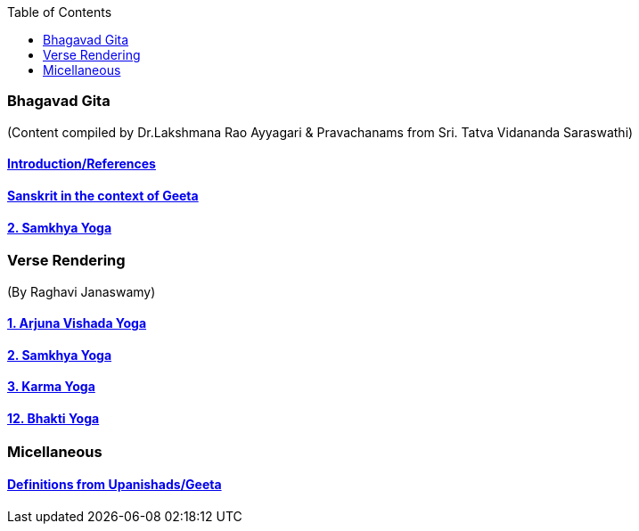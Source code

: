 
:linkcss:
:imagesdir: ./images
:iconsdir: ./icons
:stylesdir: stylesheets/
:stylesheet:  colony.css
:data-uri:
:toc:

=== Bhagavad Gita
(Content compiled by Dr.Lakshmana Rao Ayyagari & Pravachanams from Sri. Tatva Vidananda Saraswathi)

==== link:./0-introduction.html[Introduction/References]
==== link:./0-Sanskrit.html[Sanskrit in the context of Geeta]
==== link:./2.samkya-yoga.html[2. Samkhya Yoga]


=== Verse Rendering
(By Raghavi Janaswamy)

==== link:./1-verses-chapter-vishada-yoga.html[1. Arjuna Vishada Yoga]
==== link:./2-verses-samkya-yoga.html[2. Samkhya Yoga]
==== link:./3-verses-chapter-karma-yoga.html[3. Karma Yoga]
==== link:./12-verses-bhakti-yoga.html[12. Bhakti Yoga]

=== Micellaneous

==== link:./0-upnishads.html[Definitions from Upanishads/Geeta]





